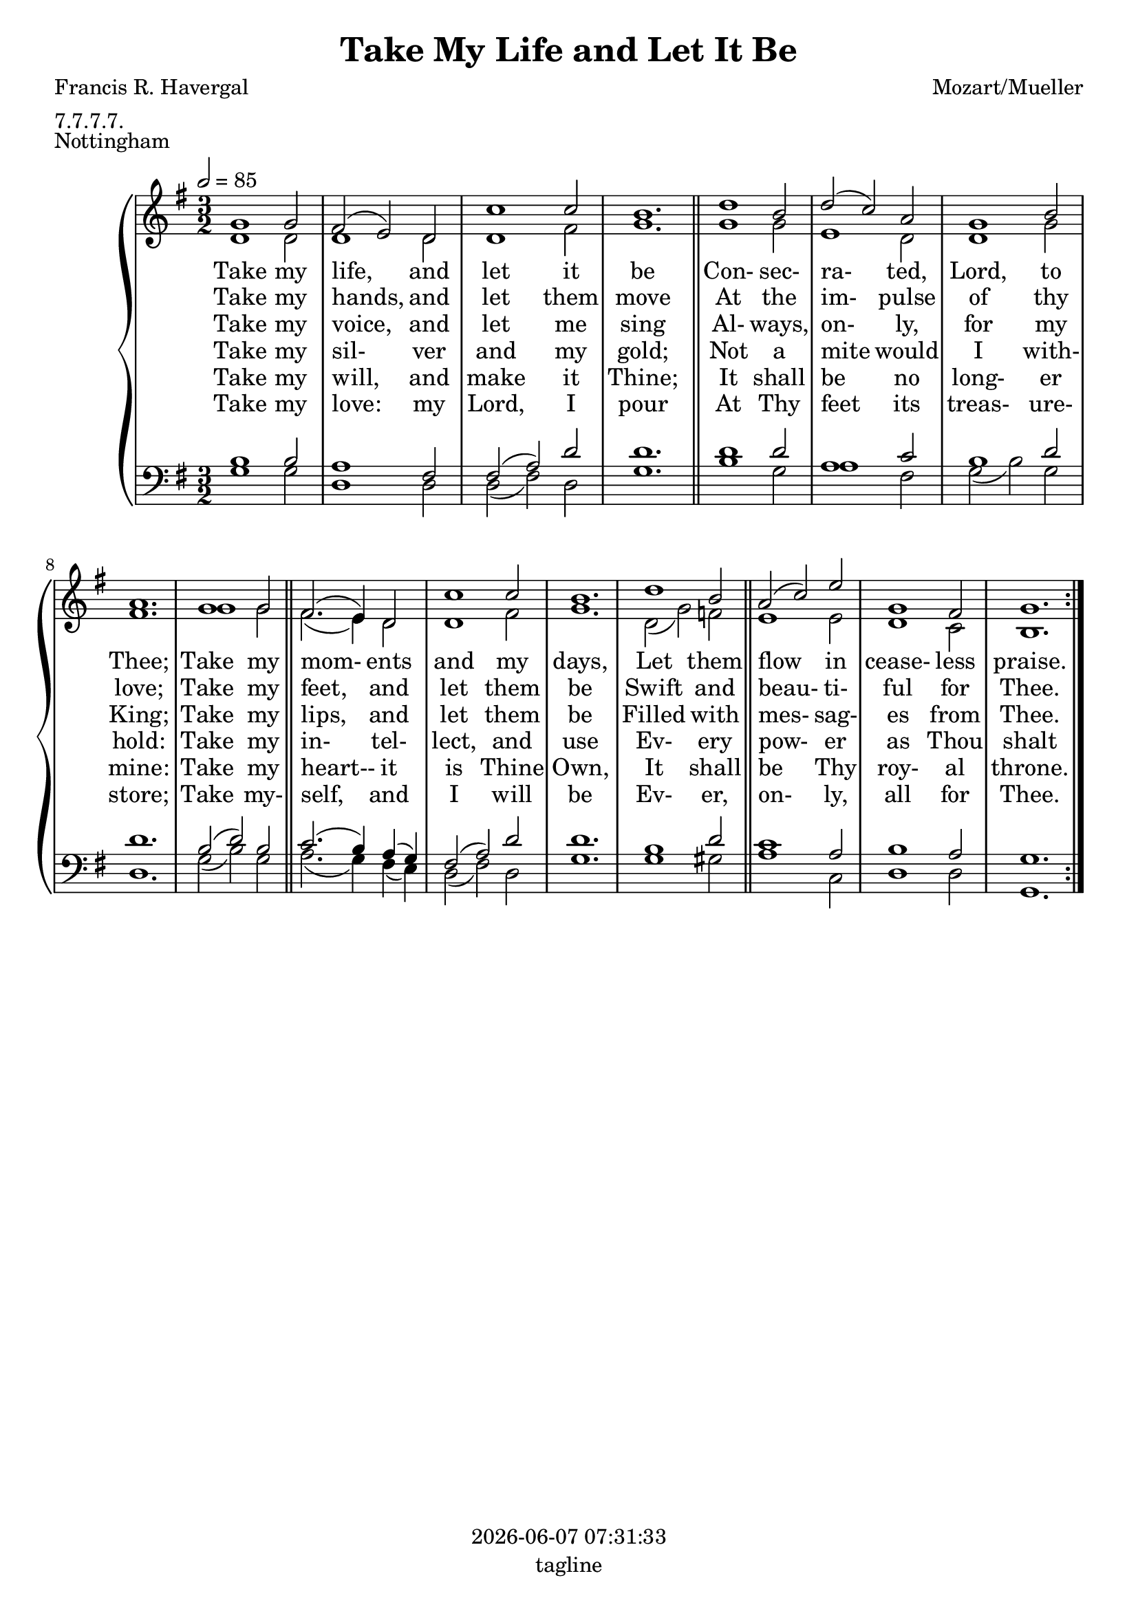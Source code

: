 \version "2.19.82"

today = #(strftime "%Y-%m-%d %H:%M:%S" (localtime (current-time)))

\header {
% centered at top
%  dedication  = "dedication"
  title       = "Take My Life and Let It Be"
%  subtitle    = "subtitle"
%  subsubtitle = "subsubtitle"
%  instrument  = "instrument"
  
% arrangement of following lines:
%
  poet    = "Francis R. Havergal"
%  meter   = arranger
%  piece       = opus

  composer    = "Mozart/Mueller"
%  arranger    = "arranger"
%  opus        = "opus"

%  poet        = "poet"
  meter       = "7.7.7.7."
  piece       = "Nottingham"

% centered at bottom
  tagline     = "tagline" % default lilypond version
% tagline   = ##f
  copyright   = \today
}

% #(set-global-staff-size 16)

% \paper {
%   #(set-paper-size "a4")
%   line-width = 180\mm
%   left-margin = 20\mm
%   bottom-margin = 10\mm
%   top-margin = 10\mm
% }

global = {
  \key g \major
  \time 3/2
  \tempo 2=85
}

colour = {
  \override NoteHead.color   = #red
  \override Stem.color       = #red
  \override Beam.color       = #red
  \override Accidental.color = #red
  \override Slur.color       = #red
  \override Tie.color        = #red
  \override Dots.color       = #red
}

black = {
  \override NoteHead.color   = #black
  \override Stem.color       = #black
  \override Beam.color       = #black
  \override Accidental.color = #black
  \override Slur.color       = #black
  \override Tie.color        = #black
  \override Dots.color       = #black
}

RehearsalTrack = {
%  \set Score.currentBarNumber = #5
%  \mark \markup { \box 5 }
  \mark \markup { \circle "1a" }
  s2 s2
}

soprano = \relative c' {
  \global
  c4
  \bar "|."
}

dynamicsSop = {
}

alto = \relative c' {
  \global
  c4
  \bar "|."
}

dynamicsAlto = {
}

tenor = \relative c {
  \global
  \clef "treble_8"
  c4
  \bar "|."
}

dynamicsTenor = {
}

bass= \relative c' {
  \global
  \clef bass
  c4
  \bar "|."
}

dynamicsBass = {
}

dynamicsPiano = {
}

pianoRH = \relative c' {
  \global
  c4
  \bar "|."
}

pianoRHone = \relative c'' {
  \global
  \voiceOne
  \repeat volta 6 {
    g1 g2
    fis2(e) d2
    c'1 c2
    b1. \bar "||"
    d1 b2
    d2(c) a
    g1 b2 a1.
    g1 g2 \bar "||"
    fis2.(e4) d2
    c'1 c2
    b1.
    d1 b2 \bar "||"
    a2(c) e
    g,1
    fis2
    g1.
  }
}

pianoRHtwo = \relative c' {
  \global
  \voiceTwo
  \repeat volta 6 {
    d1 d2
    d1 d2
    d1 fis2
    g1.
    g1 g2
    e1 d2
    d1 g2
    fis1.
    g1 g2
    fis2.(e4) d2
    d1 fis2
    g1.
    d2(g) f
    e1 e2
    d1 c2
    b1.
  }  
}

pianoLH = \relative c' {
  \global
  \oneVoice
  c4
  \bar "|."
}

pianoLHone = \relative c' {
  \global
  \clef bass
  \voiceOne
  \repeat volta 6 {
    b1 b2
    a1 fis2
    fis2(a) d
    d1.
    d1 d2
    a1 c2
    b1 d2
    d1.
    b2(d) b
    c2.(b4) a(g)
    fis2(a) d
    d1.
    b1 d2
    c1 a2
    b1 a2 g1.
  }
}

pianoLHtwo = \relative c' {
  \global
  \clef bass
  \voiceTwo
  \repeat volta 6 {
    g1 g2
    d1 d2
    d2(fis) d
    g1.
    b1 g2
    a1 fis2
    g2(b) g
    d1.
    g2(b) g
    a2.(g4) fis(e)
    d2(fis) d
    g1.
    g1 gis2
    a1 c,2
    d1 d2
    g,1.
  }
}

wordsOne = \lyricmode {
  Take my life, and let it be
  Con- sec- ra- ted, Lord, to Thee;
  Take my mom- ents and my days,
  Let them flow in cease- less praise.
}

wordsTwo = \lyricmode {
  Take my hands, and let them move
  At the im- pulse of thy love;
  Take my feet, and let them be
  Swift and beau- ti- ful for Thee.
}

wordsThree = \lyricmode {
Take my voice, and let me sing
  Al- ways, on- ly, for my King;
  Take my lips, and let them be
  Filled with mes- sag- es from Thee.
}

wordsFour = \lyricmode {
  Take my sil- ver and my gold;
  Not a mite would I with- hold:
  Take my in- tel- lect, and use
  Ev- ery pow- er as Thou shalt choose.
}

wordsFive = \lyricmode {
  Take my will, and make it Thine;
  It shall be no long- er mine:
  Take my heart-- it is Thine Own,
  It shall be Thy roy- al throne.
}

wordsSix = \lyricmode {
  Take my love: my Lord, I pour
  At Thy feet its treas- ure- store;
  Take my- self, and I will be
  Ev- er, on- ly, all for Thee.
}

\score {
  <<
%    \new ChoirStaff <<
%% Single soprano staff
%      \new Dynamics \dynamicsSop
%      \new Staff \with { instrumentName = #"Soprano" shortInstrumentName = #"S" } <<
%        \new Voice \RehearsalTrack
%        \new Voice = "soprano" \soprano
%        \new Lyrics \lyricsto "soprano" \wordsSop
%      >>
%% Single alto staff
%      \new Dynamics \dynamicsAlto
%      \new Staff \with { instrumentName = #"Alto" shortInstrumentName = #"A" } <<
%        \new Voice = "alto" \alto
%        \new Lyrics \lyricsto "alto" \wordsAlto
%      >>
%% Single tenor staff
%      \new Dynamics \dynamicsTenor
%      \new Staff \with { instrumentName = #"Tenor" shortInstrumentName = #"T" } <<
%        \new Voice = "tenor" \tenor
%        \new Lyrics \lyricsto "tenor" \wordsTenor
%      >>
%% Single bass staff
%      \new Dynamics \dynamicsBass
%      \new Staff \with { instrumentName = #"Bass" shortInstrumentName = #"B" } <<
%        \new Voice = "bass" \bass
%        \new Lyrics \lyricsto "bass" \wordsBass
%      >>
%% Joint soprano/alto staff
%      \new Dynamics \dynamicsWomen
%      \new Staff \with { instrumentName = #"Soprano/Alto" shortInstrumentName = #"SA" } <<
%        \new Voice \RehearsalTrack
%        \new Voice = "soprano" { \voiceOne \soprano }
%        \new Voice = "alto"    { \voiceTwo \alto    }
%        \new Lyrics \lyricsto "soprano" \words
%      >>
%% Joint tenor/bass staff
%      \new Dynamics \dynamicsMen
%      \new Staff \with { instrumentName = #"Tenor/Bass" shortInstrumentName = #"TB" } <<
%        \new Voice = "tenor" \tenor
%        \new Voice = "bass" \bass
%      >>
%    >>
    \new PianoStaff <<
      \new Staff <<
%        \new Voice \pianoRH
        \new Voice = "pianorhone" \pianoRHone
        \new Voice \pianoRHtwo
        \new Lyrics \lyricsto "pianorhone" \wordsOne
        \new Lyrics \lyricsto "pianorhone" \wordsTwo
        \new Lyrics \lyricsto "pianorhone" \wordsThree
        \new Lyrics \lyricsto "pianorhone" \wordsFour
        \new Lyrics \lyricsto "pianorhone" \wordsFive
        \new Lyrics \lyricsto "pianorhone" \wordsSix
      >>
      \new Dynamics \dynamicsPiano
      \new Staff <<
%        \new Voice \pianoLH
        \new Voice \pianoLHone
        \new Voice \pianoLHtwo
      >>
    >>
  >>
  \layout { indent = 1.5\cm }
}

  \score {
    \context GrandStaff {
      <<
        \context PianoStaff {
          <<
            \new Staff = treble \unfoldRepeats {
              \set Staff.midiInstrument = #"church organ"
              <<
                \new Voice = melody { \pianoRHone}
                \new Voice          { \pianoRHtwo }
              >>
            }
            \new Staff = bass \unfoldRepeats {
              \set Staff.midiInstrument = #"church organ"
              <<
                \new Voice { \pianoLHone }
                \new Voice { \pianoLHtwo }
              >>
            }
          >>
        }
      >>
    }
  \midi {}
  }

